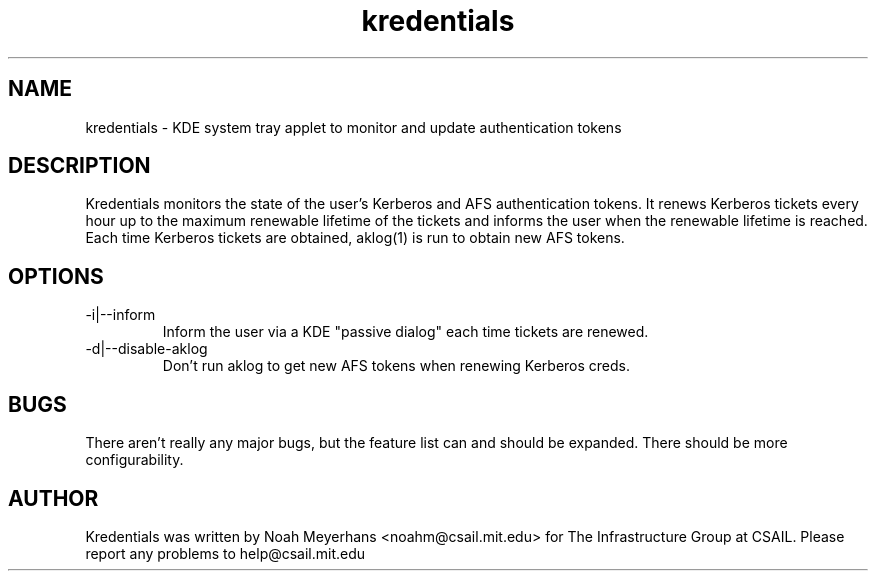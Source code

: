 \"  Copyright 2004 by the Massachusetts Institute of Technology.
\"  All Rights Reserved.

\"  Permission to use, copy, modify, and distribute this software and
\"  its documentation for any purpose and without fee is hereby
\"  granted, provided that the above copyright notice appear in all
\"  copies and that both that copyright notice and this permission
\"  notice appear in supporting documentation, and that the name of
\"  M.I.T. not be used in advertising or publicity pertaining to
\"  distribution of the software without specific, written prior
\"  permission.  Furthermore if you modify this software you must label
\"  your software as modified software and not distribute it in such a
\"  fashion that it might be confused with the original
\"  M.I.T. software.  M.I.T. makes no representations about the
\"  suitability of this software for any purpose.  It is provided "as
\"  is" without express or implied warranty.
.TH kredentials 1 2004-08-29 "CSAIL User's Guide"
.
.SH NAME
kredentials \- KDE system tray applet to monitor and update authentication 
tokens
.
.SH DESCRIPTION
Kredentials monitors the state of the user's Kerberos and AFS
authentication tokens.
.
It renews Kerberos tickets every hour up to the maximum renewable
lifetime of the tickets and informs the user when the renewable
lifetime is reached.
.
Each time Kerberos tickets are obtained, aklog(1) is run to obtain new
AFS tokens.
.
.SH OPTIONS
.TP
\-i|--inform
Inform the user via a KDE "passive dialog" each time tickets are renewed.
.TP
\-d|--disable-aklog
Don't run aklog to get new AFS tokens when renewing Kerberos creds.
.SH BUGS
There aren't really any major bugs, but the feature list can and should
be expanded.
.
There should be more configurability.
.
.SH AUTHOR
Kredentials was written by Noah Meyerhans <noahm@csail.mit.edu> for 
The Infrastructure Group at CSAIL.  
.
Please report any problems to help@csail.mit.edu
.
